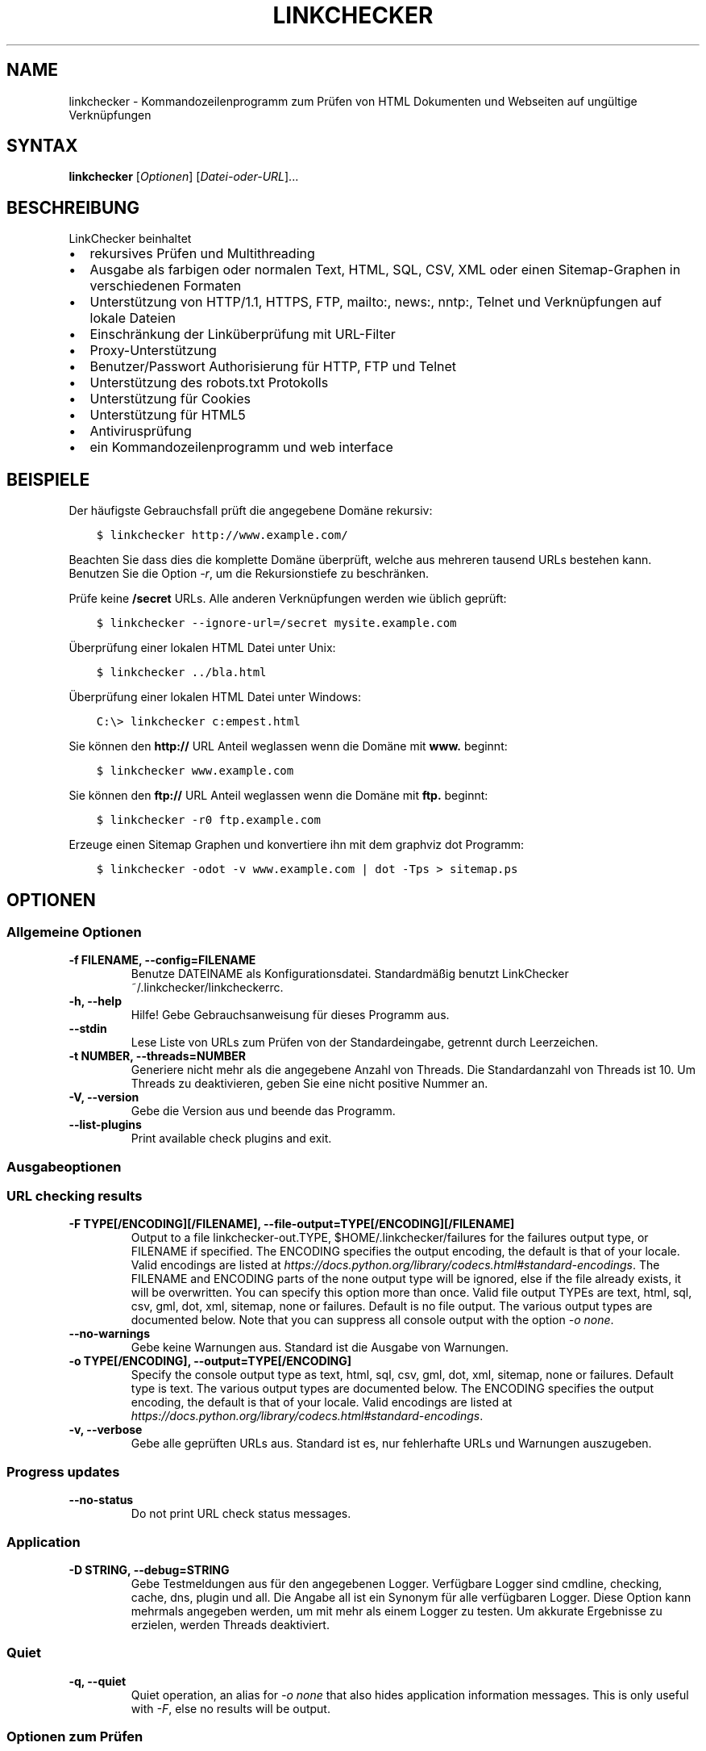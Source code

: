 .\" Man page generated from reStructuredText.
.
.
.nr rst2man-indent-level 0
.
.de1 rstReportMargin
\\$1 \\n[an-margin]
level \\n[rst2man-indent-level]
level margin: \\n[rst2man-indent\\n[rst2man-indent-level]]
-
\\n[rst2man-indent0]
\\n[rst2man-indent1]
\\n[rst2man-indent2]
..
.de1 INDENT
.\" .rstReportMargin pre:
. RS \\$1
. nr rst2man-indent\\n[rst2man-indent-level] \\n[an-margin]
. nr rst2man-indent-level +1
.\" .rstReportMargin post:
..
.de UNINDENT
. RE
.\" indent \\n[an-margin]
.\" old: \\n[rst2man-indent\\n[rst2man-indent-level]]
.nr rst2man-indent-level -1
.\" new: \\n[rst2man-indent\\n[rst2man-indent-level]]
.in \\n[rst2man-indent\\n[rst2man-indent-level]]u
..
.TH "LINKCHECKER" "1" "Dezember 21, 2021" "10.0.1.post124+ga12fcf04" "LinkChecker"
.SH NAME
linkchecker \- Kommandozeilenprogramm zum Prüfen von HTML Dokumenten und Webseiten auf ungültige Verknüpfungen
.SH SYNTAX
.sp
\fBlinkchecker\fP [\fIOptionen\fP] [\fIDatei\-oder\-URL\fP]...
.SH BESCHREIBUNG
.sp
LinkChecker beinhaltet
.INDENT 0.0
.IP \(bu 2
rekursives Prüfen und Multithreading
.IP \(bu 2
Ausgabe als farbigen oder normalen Text, HTML, SQL, CSV, XML oder einen Sitemap\-Graphen in verschiedenen Formaten
.IP \(bu 2
Unterstützung von HTTP/1.1, HTTPS, FTP, mailto:, news:, nntp:, Telnet und Verknüpfungen auf lokale Dateien
.IP \(bu 2
Einschränkung der Linküberprüfung mit URL\-Filter
.IP \(bu 2
Proxy\-Unterstützung
.IP \(bu 2
Benutzer/Passwort Authorisierung für HTTP, FTP und Telnet
.IP \(bu 2
Unterstützung des robots.txt Protokolls
.IP \(bu 2
Unterstützung für Cookies
.IP \(bu 2
Unterstützung für HTML5
.IP \(bu 2
Antivirusprüfung
.IP \(bu 2
ein Kommandozeilenprogramm und web interface
.UNINDENT
.SH BEISPIELE
.sp
Der häufigste Gebrauchsfall prüft die angegebene Domäne rekursiv:
.INDENT 0.0
.INDENT 3.5
.sp
.nf
.ft C
$ linkchecker http://www.example.com/
.ft P
.fi
.UNINDENT
.UNINDENT
.sp
Beachten Sie dass dies die komplette Domäne überprüft, welche aus mehreren tausend URLs bestehen kann. Benutzen Sie die Option \fI\%\-r\fP, um die Rekursionstiefe zu beschränken.
.sp
Prüfe keine \fB/secret\fP URLs. Alle anderen Verknüpfungen werden wie üblich geprüft:
.INDENT 0.0
.INDENT 3.5
.sp
.nf
.ft C
$ linkchecker \-\-ignore\-url=/secret mysite.example.com
.ft P
.fi
.UNINDENT
.UNINDENT
.sp
Überprüfung einer lokalen HTML Datei unter Unix:
.INDENT 0.0
.INDENT 3.5
.sp
.nf
.ft C
$ linkchecker ../bla.html
.ft P
.fi
.UNINDENT
.UNINDENT
.sp
Überprüfung einer lokalen HTML Datei unter Windows:
.INDENT 0.0
.INDENT 3.5
.sp
.nf
.ft C
C:\e> linkchecker c:empest.html
.ft P
.fi
.UNINDENT
.UNINDENT
.sp
Sie können den \fBhttp://\fP URL Anteil weglassen wenn die Domäne mit \fBwww.\fP beginnt:
.INDENT 0.0
.INDENT 3.5
.sp
.nf
.ft C
$ linkchecker www.example.com
.ft P
.fi
.UNINDENT
.UNINDENT
.sp
Sie können den \fBftp://\fP URL Anteil weglassen wenn die Domäne mit \fBftp.\fP beginnt:
.INDENT 0.0
.INDENT 3.5
.sp
.nf
.ft C
$ linkchecker \-r0 ftp.example.com
.ft P
.fi
.UNINDENT
.UNINDENT
.sp
Erzeuge einen Sitemap Graphen und konvertiere ihn mit dem graphviz dot Programm:
.INDENT 0.0
.INDENT 3.5
.sp
.nf
.ft C
$ linkchecker \-odot \-v www.example.com | dot \-Tps > sitemap.ps
.ft P
.fi
.UNINDENT
.UNINDENT
.SH OPTIONEN
.SS Allgemeine Optionen
.INDENT 0.0
.TP
.B \-f FILENAME, \-\-config=FILENAME
Benutze DATEINAME als Konfigurationsdatei. Standardmäßig benutzt LinkChecker ~/.linkchecker/linkcheckerrc.
.UNINDENT
.INDENT 0.0
.TP
.B \-h, \-\-help
Hilfe! Gebe Gebrauchsanweisung für dieses Programm aus.
.UNINDENT
.INDENT 0.0
.TP
.B \-\-stdin
Lese Liste von URLs zum Prüfen von der Standardeingabe, getrennt durch Leerzeichen.
.UNINDENT
.INDENT 0.0
.TP
.B \-t NUMBER, \-\-threads=NUMBER
Generiere nicht mehr als die angegebene Anzahl von Threads. Die Standardanzahl von Threads ist 10. Um Threads zu deaktivieren, geben Sie eine nicht positive Nummer an.
.UNINDENT
.INDENT 0.0
.TP
.B \-V, \-\-version
Gebe die Version aus und beende das Programm.
.UNINDENT
.INDENT 0.0
.TP
.B \-\-list\-plugins
Print available check plugins and exit.
.UNINDENT
.SS Ausgabeoptionen
.SS URL checking results
.INDENT 0.0
.TP
.B \-F TYPE[/ENCODING][/FILENAME], \-\-file\-output=TYPE[/ENCODING][/FILENAME]
Output to a file linkchecker\-out.TYPE,
$HOME/.linkchecker/failures for the failures output type, or
FILENAME if specified. The ENCODING specifies the output
encoding, the default is that of your locale. Valid encodings are
listed at
\fI\%https://docs.python.org/library/codecs.html#standard\-encodings\fP\&.
The FILENAME and ENCODING parts of the none output type will
be ignored, else if the file already exists, it will be overwritten.
You can specify this option more than once. Valid file output TYPEs
are text, html, sql, csv, gml, dot, xml,
sitemap, none or failures. Default is no file output.
The various output types are documented below. Note that you can
suppress all console output with the option \fI\%\-o\fP \fInone\fP\&.
.UNINDENT
.INDENT 0.0
.TP
.B \-\-no\-warnings
Gebe keine Warnungen aus. Standard ist die Ausgabe von Warnungen.
.UNINDENT
.INDENT 0.0
.TP
.B \-o TYPE[/ENCODING], \-\-output=TYPE[/ENCODING]
Specify the console output type as text, html, sql, csv,
gml, dot, xml, sitemap, none or failures.
Default type is text. The various output types are documented below.
The ENCODING specifies the output encoding, the default is that of
your locale. Valid encodings are listed at
\fI\%https://docs.python.org/library/codecs.html#standard\-encodings\fP\&.
.UNINDENT
.INDENT 0.0
.TP
.B \-v, \-\-verbose
Gebe alle geprüften URLs aus. Standard ist es, nur fehlerhafte URLs und Warnungen auszugeben.
.UNINDENT
.SS Progress updates
.INDENT 0.0
.TP
.B \-\-no\-status
Do not print URL check status messages.
.UNINDENT
.SS Application
.INDENT 0.0
.TP
.B \-D STRING, \-\-debug=STRING
Gebe Testmeldungen aus für den angegebenen Logger. Verfügbare Logger sind cmdline, checking, cache, dns, plugin und all. Die Angabe all ist ein Synonym für alle verfügbaren Logger. Diese Option kann mehrmals angegeben werden, um mit mehr als einem Logger zu testen. Um akkurate Ergebnisse zu erzielen, werden Threads deaktiviert.
.UNINDENT
.SS Quiet
.INDENT 0.0
.TP
.B \-q, \-\-quiet
Quiet operation, an alias for \fI\%\-o\fP \fInone\fP that also hides
application information messages.
This is only useful with \fI\%\-F\fP, else no results will be output.
.UNINDENT
.SS Optionen zum Prüfen
.INDENT 0.0
.TP
.B \-\-cookiefile=FILENAME
Lese eine Datei mit Cookie\-Daten. Das Cookie Datenformat wird weiter unten erklärt.
.UNINDENT
.INDENT 0.0
.TP
.B \-\-check\-extern
Check external URLs.
.UNINDENT
.INDENT 0.0
.TP
.B \-\-ignore\-url=REGEX
URLs matching the given regular expression will only be syntax checked.
This option can be given multiple times.
See section \fI\%REGULAR EXPRESSIONS\fP for more info.
.UNINDENT
.INDENT 0.0
.TP
.B \-N STRING, \-\-nntp\-server=STRING
Gibt ein NNTP Rechner für news: Links. Standard ist die Umgebungsvariable \fI\%NNTP_SERVER\fP\&. Falls kein Rechner angegeben ist, wird lediglich auf korrekte Syntax des Links geprüft.
.UNINDENT
.INDENT 0.0
.TP
.B \-\-no\-follow\-url=REGEX
Prüfe URLs die auf den regulären Ausdruck zutreffen, aber führe keine Rekursion durch. Diese Option kann mehrmals angegeben werden. Siehe Abschnitt \fI\%REGULAR EXPRESSIONS\fP für weitere Infos.
.UNINDENT
.INDENT 0.0
.TP
.B \-\-no\-robots
Check URLs regardless of any robots.txt files.
.UNINDENT
.INDENT 0.0
.TP
.B \-p, \-\-password
Liest ein Passwort von der Kommandozeile und verwende es für HTTP und FTP Autorisierung. Für FTP ist das Standardpasswort anonymous@. Für HTTP gibt es kein Standardpasswort. Siehe auch \fI\%\-u\fP\&.
.UNINDENT
.INDENT 0.0
.TP
.B \-r NUMBER, \-\-recursion\-level=NUMBER
Prüfe rekursiv alle URLs bis zu der angegebenen Tiefe. Eine negative Tiefe bewirkt unendliche Rekursion. Standard Tiefe ist unendlich.
.UNINDENT
.INDENT 0.0
.TP
.B \-\-timeout=NUMBER
Setze den Timeout für TCP\-Verbindungen in Sekunden. Der Standard Timeout ist 60 Sekunden.
.UNINDENT
.INDENT 0.0
.TP
.B \-u STRING, \-\-user=STRING
Verwende den angegebenen Benutzernamen für HTTP und FTP Autorisierung. Für FTP ist der Standardname anonymous. Für HTTP gibt es keinen Standardnamen. Siehe auch \fI\%\-p\fP\&.
.UNINDENT
.INDENT 0.0
.TP
.B \-\-user\-agent=STRING
Gibt den User\-Agent an, der zu HTTP\-Servern geschickt wird, z.B. "Mozilla/4.0". Der Standard ist "LinkChecker/X.Y", wobei X.Y die aktuelle Version von LinkChecker ist.
.UNINDENT
.SH KONFIGURATIONSDATEIEN
.sp
Konfigurationsdateien können alle obigen Optionen enthalten. Sie können zudem Optionen enthalten, welche nicht auf der Kommandozeile gesetzt werden können. Siehe \fBlinkcheckerrc(5)\fP für mehr Informationen.
.SH AUSGABETYPEN
.sp
Beachten Sie, dass standardmäßig nur Fehler und Warnungen protokolliert werden. Sie sollten die \fI\%\-\-verbose\fP Option benutzen, um eine komplette URL Liste zu erhalten, besonders bei Ausgabe eines Sitemap\-Graphen.
.INDENT 0.0
.TP
\fBtext\fP
Standard Textausgabe in "Schlüssel: Wert"\-Form.
.TP
\fBhtml\fP
Gebe URLs in "Schlüssel: Wert"\-Form als HTML formatiert aus. Besitzt zudem Verknüpfungen auf die referenzierten Seiten. Ungültige URLs haben Verknüpfungen zur HTML und CSS Syntaxprüfung angehängt.
.TP
\fBcsv\fP
Gebe Prüfresultat in CSV\-Format aus mit einer URL pro Zeile.
.TP
\fBgml\fP
Gebe Vater\-Kind Beziehungen zwischen verknüpften URLs als GML Graphen aus.
.TP
\fBdot\fP
Gebe Vater\-Kind Beziehungen zwischen verknüpften URLs als DOT Graphen aus.
.TP
\fBgxml\fP
Gebe Prüfresultat als GraphXML\-Datei aus.
.TP
\fBxml\fP
Gebe Prüfresultat als maschinenlesbare XML\-Datei aus.
.TP
\fBsitemap\fP
Protokolliere Prüfergebnisse als XML Sitemap dessen Format unter \fI\%https://www.sitemaps.org/protocol.html\fP dokumentiert ist.
.TP
\fBsql\fP
Gebe Prüfresultat als SQL Skript mit INSERT Befehlen aus. Ein Beispielskript, um die initiale SQL Tabelle zu erstellen ist unter create.sql zu finden.
.TP
\fBfailures\fP
Für Cronjobs geeignet. Gibt das Prüfergebnis in eine Datei \fB~/.linkchecker/failures\fP aus, welche nur Einträge mit fehlerhaften URLs und die Anzahl der Fehlversuche enthält.
.TP
\fBnone\fP
Gibt nichts aus. Für Debugging oder Prüfen des Rückgabewerts geeignet.
.UNINDENT
.SH REGULÄRE AUSDRÜCKE
.sp
LinkChecker akzeptiert Pythons reguläre Ausdrücke. Siehe \fI\%https://docs.python.org/howto/regex.html\fP für eine Einführung. Eine Ergänzung ist, dass ein regulärer Ausdruck negiert wird falls er mit einem Ausrufezeichen beginnt.
.SH COOKIE-DATEIEN
.sp
Eine Cookie\-Datei enthält Standard HTTP\-Header (RFC 2616) mit den folgenden möglichen Namen:
.INDENT 0.0
.TP
\fBHost\fP (erforderlich)
Setzt die Domäne für die die Cookies gültig sind.
.TP
\fBPath\fP (optional)
Gibt den Pfad für den die Cookies gültig sind; Standardpfad ist \fB/\fP\&.
.TP
\fBSet\-cookie\fP (erforderlich)
Setzt den Cookie Name/Wert. Kann mehrmals angegeben werden.
.UNINDENT
.sp
Mehrere Einträge sind durch eine Leerzeile zu trennen. Das untige Beispiel sendet zwei Cookies zu allen URLs die mit \fBhttp://example.org/hello/\fP beginnen, und eins zu allen URLs die mit \fBhttps://example.org\fP beginnen:
.INDENT 0.0
.INDENT 3.5
.sp
.nf
.ft C
Host: example.com
Path: /hello
Set\-cookie: ID="smee"
Set\-cookie: spam="egg"
.ft P
.fi
.UNINDENT
.UNINDENT
.INDENT 0.0
.INDENT 3.5
.sp
.nf
.ft C
Host: example.org
Set\-cookie: baggage="elitist"; comment="hologram"
.ft P
.fi
.UNINDENT
.UNINDENT
.SH PROXY UNTERSTÜTZUNG
.sp
To use a proxy on Unix or Windows set the \fI\%http_proxy\fP or
\fI\%https_proxy\fP environment variables to the proxy URL. The URL should be
of the form
\fBhttp://\fP[\fIuser\fP\fB:\fP\fIpass\fP\fB@\fP]\fIhost\fP[\fB:\fP\fIport\fP].
LinkChecker also detects manual proxy settings of Internet Explorer
under Windows systems. On a Mac use
the Internet Config to select a proxy.
You can also set a comma\-separated domain list in the \fI\%no_proxy\fP
environment variable to ignore any proxy settings for these domains.
The \fI\%curl_ca_bundle\fP environment variable can be used to identify an
alternative certificate bundle to be used with an HTTPS proxy.
.sp
Einen HTTP\-Proxy unter Unix anzugeben sieht beispielsweise so aus:
.INDENT 0.0
.INDENT 3.5
.sp
.nf
.ft C
$ export http_proxy="http://proxy.example.com:8080"
.ft P
.fi
.UNINDENT
.UNINDENT
.sp
Proxy\-Authentifizierung wird ebenfalls unterstützt:
.INDENT 0.0
.INDENT 3.5
.sp
.nf
.ft C
$ export http_proxy="http://user1:mypass@proxy.example.org:8081"
.ft P
.fi
.UNINDENT
.UNINDENT
.sp
Setzen eines Proxies unter der Windows Befehlszeile:
.INDENT 0.0
.INDENT 3.5
.sp
.nf
.ft C
C:\e> set http_proxy=http://proxy.example.com:8080
.ft P
.fi
.UNINDENT
.UNINDENT
.SH DURCHGEFÜHRTE PRÜFUNGEN
.sp
Alle URLs müssen einen ersten Syntaxtest bestehen. Kleine Kodierungsfehler ergeben eine Warnung, jede andere ungültige Syntaxfehler sind Fehler. Nach dem Bestehen des Syntaxtests wird die URL in die Schlange zum Verbindungstest gestellt. Alle Verbindungstests sind weiter unten beschrieben.
.INDENT 0.0
.TP
HTTP Verknüpfungen (\fBhttp:\fP, \fBhttps:\fP)
Nach Verbinden zu dem gegebenen HTTP\-Server wird der eingegebene Pfad oder Query angefordert. Alle Umleitungen werden verfolgt, und falls ein Benutzer/Passwort angegeben wurde werden diese falls notwendig als Authorisierung benutzt. Alle finalen HTTP Statuscodes, die nicht dem Muster 2xx entsprechen, werden als Fehler ausgegeben.
.sp
Der Inhalt von HTML\-Seiten wird rekursiv geprüft.
.TP
Lokale Dateien (\fBfile:\fP)
Eine reguläre, lesbare Datei die geöffnet werden kann ist gültig. Ein lesbares Verzeichnis ist ebenfalls gültig. Alle anderen Dateien, zum Beispiel Gerätedateien, unlesbare oder nicht existente Dateien ergeben einen Fehler.
.sp
HTML\- oder andere untersuchbare Dateiinhalte werden rekursiv geprüft.
.TP
Mail\-Links (\fBmailto:\fP)
Ein \fI\%mailto:\-Link\fP ergibt eine Liste von E\-Mail\-Adressen. Falls eine Adresse fehlerhaft ist, wird die ganze Liste als fehlerhaft angesehen. Für jede E\-Mail\-Adresse werden die folgenden Dinge geprüft:
.INDENT 7.0
.IP 1. 3
Check the address syntax, both the parts before and after the
@ sign.
.IP 2. 3
Look up the MX DNS records. If we found no MX record, print an
error.
.IP 3. 3
Check if one of the mail hosts accept an SMTP connection. Check
hosts with higher priority first. If no host accepts SMTP, we
print a warning.
.IP 4. 3
Try to verify the address with the VRFY command. If we got an
answer, print the verified address as an info.
.UNINDENT
.TP
FTP\-Links (\fBftp:\fP)
Für FTP\-Links wird Folgendes geprüft:
.INDENT 7.0
.IP 1. 3
Eine Verbindung zum angegeben Rechner wird aufgebaut
.IP 2. 3
Versuche, sich mit dem gegebenen Nutzer und Passwort anzumelden. Der Standardbenutzer ist \fBanonymous\fP, das Standardpasswort ist \fBanonymous@\fP\&.
.IP 3. 3
Versuche, in das angegebene Verzeichnis zu wechseln
.IP 4. 3
Liste die Dateien im Verzeichnis auf mit dem NLST\-Befehl
.UNINDENT
.TP
Telnet links (\fBtelnet:\fP)
Versuche, zu dem angegeben Telnetrechner zu verginden und falls Benutzer/Passwort angegeben sind, wird versucht, sich anzumelden.
.TP
NNTP links (\fBnews:\fP, \fBsnews:\fP, \fBnntp\fP)
Versuche, zu dem angegebenen NNTP\-Rechner eine Verbindung aufzubaucne. Falls eine Nachrichtengruppe oder ein bestimmter Artikel angegeben ist, wird versucht, diese Gruppe oder diesen Artikel vom Rechner anzufragen.
.TP
Nicht unterstützte Links (\fBjavascript:\fP, etc.)
Ein nicht unterstützter Link wird nur eine Warnung ausgeben. Weitere Prüfungen werden nicht durchgeführt.
.sp
Die komplette Liste von erkannten, aber nicht unterstützten Links ist in der Quelldatei \fI\%linkcheck/checker/unknownurl.py\fP\&. Die bekanntesten davon dürften JavaScript\-Links sein.
.UNINDENT
.SH PLUGINS
.sp
There are two plugin types: connection and content plugins. Connection
plugins are run after a successful connection to the URL host. Content
plugins are run if the URL type has content (mailto: URLs have no
content for example) and if the check is not forbidden (ie. by HTTP
robots.txt).
Use the option \fI\%\-\-list\-plugins\fP for a list of plugins and their
documentation. All plugins are enabled via the \fBlinkcheckerrc(5)\fP
configuration file.
.SH REKURSION
.sp
Bevor eine URL rekursiv geprüft wird, hat diese mehrere Bedingungen zu erfüllen. Diese werden in folgender Reihenfolge geprüft:
.INDENT 0.0
.IP 1. 3
Eine URL muss gültig sein.
.IP 2. 3
Der URL\-Inhalt muss analysierbar sein. Dies beinhaltet zur Zeit HTML\-Dateien, Opera Lesezeichen, und Verzeichnisse. Falls ein Dateityp nicht erkannt wird, (zum Beispiel weil er keine bekannte HTML\-Dateierweiterung besitzt, und der Inhalt nicht nach HTML aussieht), wird der Inhalt als nicht analysierbar angesehen.
.IP 3. 3
Der URL\-Inhalt muss ladbar sein. Dies ist normalerweise der Fall, mit Ausnahme von mailto: oder unbekannten URL\-Typen.
.IP 4. 3
Die maximale Rekursionstiefe darf nicht überschritten werden. Diese wird mit der Option \fI\%\-\-recursion\-level\fP konfiguriert und ist standardmäßig nicht limitiert.
.IP 5. 3
Die URL darf nicht in der Liste von ignorierten URLs sein. Die ignorierten URLs werden mit der Option \fI\%\-\-ignore\-url\fP konfiguriert.
.IP 6. 3
Das Robots Exclusion Protocol muss es erlauben, dass Verknüpfungen in der URL rekursiv verfolgt werden können. Dies wird geprüft, indem in den HTML Kopfdaten nach der "nofollow"\-Direktive gesucht wird.
.UNINDENT
.sp
Beachten Sie, dass die Verzeichnisrekursion alle Dateien in diesem Verzeichnis liest, nicht nur eine Untermenge wie bspw. \fBindex.htm\fP\&.
.SH BEMERKUNGEN
.sp
URLs von der Kommandozeile die mit \fBftp.\fP beginnen werden wie \fBftp://ftp.\fP behandelt, URLs die mit \fBwww.\fP beginnen wie \fBhttp://www.\fP\&. Sie können auch lokale Dateien angeben. Falls sich Ihr System automatisch mit dem Internet verbindet (z.B. mit diald), wird es dies tun wenn Sie Links prüfen, die nicht auf Ihren lokalen Rechner verweisen Benutzen Sie die Option \fI\%\-\-ignore\-url\fP, um dies zu verhindern.
.sp
Javascript Links werden nicht unterstützt.
.sp
Wenn Ihr System keine Threads unterstützt, deaktiviert diese LinkChecker automatisch.
.sp
Sie können mehrere Benutzer/Passwort Paare in einer Konfigurationsdatei angeben.
.sp
Beim Prüfen von \fBnews:\fP Links muß der angegebene NNTP Rechner nicht unbedingt derselbe wie der des Benutzers sein.
.SH UMGEBUNG
.INDENT 0.0
.TP
.B NNTP_SERVER
gibt Standard NNTP Server an
.UNINDENT
.INDENT 0.0
.TP
.B http_proxy
gibt Standard HTTP Proxy an
.UNINDENT
.INDENT 0.0
.TP
.B https_proxy
specifies default HTTPS proxy server
.UNINDENT
.INDENT 0.0
.TP
.B curl_ca_bundle
an alternative certificate bundle to be used with an HTTPS proxy
.UNINDENT
.INDENT 0.0
.TP
.B no_proxy
kommaseparierte Liste von Domains, die nicht über einen Proxy\-Server kontaktiert werden
.UNINDENT
.INDENT 0.0
.TP
.B LC_MESSAGES, LANG, LANGUAGE
gibt Ausgabesprache an
.UNINDENT
.SH RÜCKGABEWERT
.sp
Der Rückgabewert ist 2 falls
.INDENT 0.0
.IP \(bu 2
ein Programmfehler aufgetreten ist.
.UNINDENT
.sp
Der Rückgabewert ist 1 falls
.INDENT 0.0
.IP \(bu 2
ungültige Verknüpfungen gefunden wurden oder
.IP \(bu 2
Warnungen gefunden wurden und Warnungen aktiviert sind
.UNINDENT
.sp
Sonst ist der Rückgabewert Null.
.SH LIMITIERUNGEN
.sp
LinkChecker benutzt Hauptspeicher für jede zu prüfende URL, die in der Warteschlange steht. Mit tausenden solcher URLs kann die Menge des benutzten Hauptspeichers sehr groß werden. Dies könnte das Programm oder sogar das gesamte System verlangsamen.
.SH DATEIEN
.sp
\fB~/.linkchecker/linkcheckerrc\fP \- Standardkonfigurationsdatei
.sp
\fB~/.linkchecker/failures\fP \- Standard Dateiname der failures Logger Ausgabe
.sp
\fBlinkchecker\-out.\fP\fITYP\fP \- Standard Dateiname der Logausgabe
.SH SIEHE AUCH
.sp
\fBlinkcheckerrc(5)\fP
.sp
\fI\%https://docs.python.org/library/codecs.html#standard\-encodings\fP \- gültige Ausgabe Enkodierungen
.sp
\fI\%https://docs.python.org/howto/regex.html\fP \- Dokumentation zu regulären Ausdrücken
.SH AUTHOR
Bastian Kleineidam <bastian.kleineidam@web.de>
.SH COPYRIGHT
2000-2016 Bastian Kleineidam, 2010-2021 LinkChecker Authors
.\" Generated by docutils manpage writer.
.
